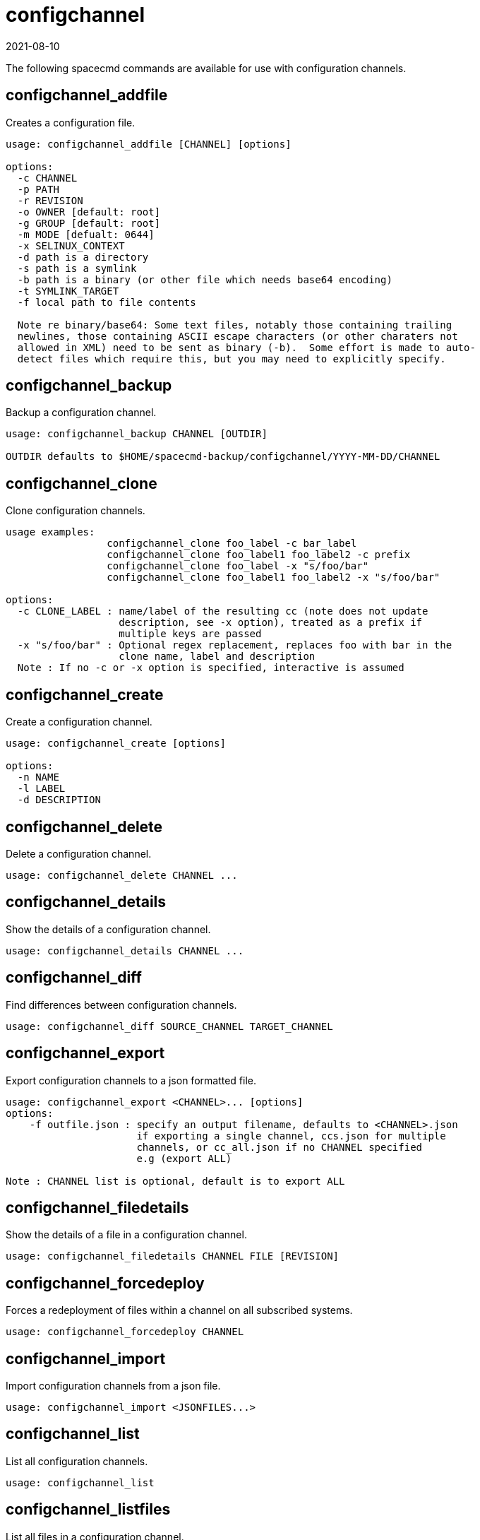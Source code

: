 [[ref-spacecmd-configchannel]]
= configchannel
:revdate: 2021-08-10
:page-revdate: {revdate}

The following spacecmd commands are available for use with configuration channels.


== configchannel_addfile

Creates a configuration file.

[source]
--
usage: configchannel_addfile [CHANNEL] [options]

options:
  -c CHANNEL
  -p PATH
  -r REVISION
  -o OWNER [default: root]
  -g GROUP [default: root]
  -m MODE [defualt: 0644]
  -x SELINUX_CONTEXT
  -d path is a directory
  -s path is a symlink
  -b path is a binary (or other file which needs base64 encoding)
  -t SYMLINK_TARGET
  -f local path to file contents

  Note re binary/base64: Some text files, notably those containing trailing
  newlines, those containing ASCII escape characters (or other charaters not
  allowed in XML) need to be sent as binary (-b).  Some effort is made to auto-
  detect files which require this, but you may need to explicitly specify.
--



== configchannel_backup

Backup a configuration channel.

[source]
--
usage: configchannel_backup CHANNEL [OUTDIR]

OUTDIR defaults to $HOME/spacecmd-backup/configchannel/YYYY-MM-DD/CHANNEL
--



== configchannel_clone

Clone configuration channels.

[source]
--
usage examples:
                 configchannel_clone foo_label -c bar_label
                 configchannel_clone foo_label1 foo_label2 -c prefix
                 configchannel_clone foo_label -x "s/foo/bar"
                 configchannel_clone foo_label1 foo_label2 -x "s/foo/bar"

options:
  -c CLONE_LABEL : name/label of the resulting cc (note does not update
                   description, see -x option), treated as a prefix if
                   multiple keys are passed
  -x "s/foo/bar" : Optional regex replacement, replaces foo with bar in the
                   clone name, label and description
  Note : If no -c or -x option is specified, interactive is assumed
--



== configchannel_create

Create a configuration channel.

[source]
--
usage: configchannel_create [options]

options:
  -n NAME
  -l LABEL
  -d DESCRIPTION
--



== configchannel_delete

Delete a configuration channel.

[source]
--
usage: configchannel_delete CHANNEL ...
--



== configchannel_details

Show the details of a configuration channel.

[source]
--
usage: configchannel_details CHANNEL ...
--



== configchannel_diff

Find differences between configuration channels.

[source]
--
usage: configchannel_diff SOURCE_CHANNEL TARGET_CHANNEL
--



== configchannel_export

Export configuration channels to a json formatted file.

[source]
--
usage: configchannel_export <CHANNEL>... [options]
options:
    -f outfile.json : specify an output filename, defaults to <CHANNEL>.json
                      if exporting a single channel, ccs.json for multiple
                      channels, or cc_all.json if no CHANNEL specified
                      e.g (export ALL)

Note : CHANNEL list is optional, default is to export ALL
--



== configchannel_filedetails

Show the details of a file in a configuration channel.

[source]
--
usage: configchannel_filedetails CHANNEL FILE [REVISION]
--



== configchannel_forcedeploy
Forces a redeployment of files within a channel on all subscribed systems.

[source]
--
usage: configchannel_forcedeploy CHANNEL
--



== configchannel_import

Import configuration channels from a json file.

[source]
--
usage: configchannel_import <JSONFILES...>
--



== configchannel_list

List all configuration channels.

[source]
--
usage: configchannel_list
--



== configchannel_listfiles

List all files in a configuration channel.

[source]
--
usage: configchannel_listfiles CHANNEL ...
--



== configchannel_listsystems

List all systems subscribed to a configuration channel.

[source]
--
usage: configchannel_listsystems CHANNEL
--



== configchannel_removefiles

Remove configuration files.

[source]
--
usage: configchannel_removefile CHANNEL <FILE ...>
--



== configchannel_sync

Sync configuration files between two configuration channels.

[source]
--
usage: configchannel_sync SOURCE_CHANNEL TARGET_CHANNEL
--



== configchannel_updatefile

Update a configuration file.

[source]
--
usage: configchannel_updatefile CHANNEL FILE
--



== configchannel_verifyfile

Verify a configuration file.

[source]
--
usage: configchannel_verifyfile CHANNEL FILE <SYSTEMS>

<SYSTEMS> may be substituted with any of the following targets:
name
ssm (see 'help ssm')
search:QUERY (see 'help system_search')
group:GROUP
channel:CHANNEL
--

